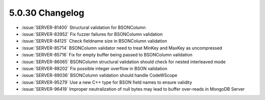 .. _5.0.30-changelog:

5.0.30 Changelog
----------------

- :issue:`SERVER-81400` Structural validation for BSONColumn
- :issue:`SERVER-83952` Fix fuzzer failures for BSONColumn validation
- :issue:`SERVER-84125` Check fieldname size in BSONColumn validation
- :issue:`SERVER-85714` BSONColumn validator need to treat MinKey and 
  MaxKey as uncompressed
- :issue:`SERVER-85716` Fix for empty buffer being passed to BSONColumn 
  validation
- :issue:`SERVER-86065` BSONColumn structural validation should check 
  for nested interleaved mode
- :issue:`SERVER-88202` Fix possible integer overflow in BSON validation
- :issue:`SERVER-89036` BSONColumn validation should handle CodeWScope
- :issue:`SERVER-95279` Use a new C++ type for BSON field names to 
  ensure validity
- :issue:`SERVER-96419` Improper neutralization of null bytes may lead
  to buffer over-reads in MongoDB Server

